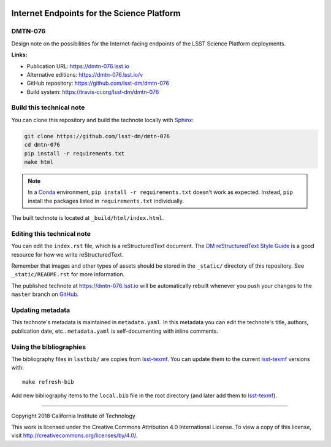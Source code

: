 .. image:: https://img.shields.io/badge/dmtn--076-lsst.io-brightgreen.svg
   :target: https://dmtn-076.lsst.io
.. image:: https://travis-ci.org/lsst-dm/dmtn-076.svg
   :target: https://travis-ci.org/lsst-dm/dmtn-076
..
  Uncomment this section and modify the DOI strings to include a Zenodo DOI badge in the README
  .. image:: https://zenodo.org/badge/doi/10.5281/zenodo.#####.svg
     :target: http://dx.doi.org/10.5281/zenodo.#####

###########################################
Internet Endpoints for the Science Platform
###########################################

DMTN-076
========

Design note on the possibilities for the Internet-facing endpoints of the LSST Science Platform deployments.

**Links:**

- Publication URL: https://dmtn-076.lsst.io
- Alternative editions: https://dmtn-076.lsst.io/v
- GitHub repository: https://github.com/lsst-dm/dmtn-076
- Build system: https://travis-ci.org/lsst-dm/dmtn-076


Build this technical note
=========================

You can clone this repository and build the technote locally with `Sphinx`_:

.. code-block:: bash

   git clone https://github.com/lsst-dm/dmtn-076
   cd dmtn-076
   pip install -r requirements.txt
   make html

.. note::

   In a Conda_ environment, ``pip install -r requirements.txt`` doesn't work as expected.
   Instead, ``pip`` install the packages listed in ``requirements.txt`` individually.

The built technote is located at ``_build/html/index.html``.

Editing this technical note
===========================

You can edit the ``index.rst`` file, which is a reStructuredText document.
The `DM reStructuredText Style Guide`_ is a good resource for how we write reStructuredText.

Remember that images and other types of assets should be stored in the ``_static/`` directory of this repository.
See ``_static/README.rst`` for more information.

The published technote at https://dmtn-076.lsst.io will be automatically rebuilt whenever you push your changes to the ``master`` branch on `GitHub <https://github.com/lsst-dm/dmtn-076>`_.

Updating metadata
=================

This technote's metadata is maintained in ``metadata.yaml``.
In this metadata you can edit the technote's title, authors, publication date, etc..
``metadata.yaml`` is self-documenting with inline comments.

Using the bibliographies
========================

The bibliography files in ``lsstbib/`` are copies from `lsst-texmf`_.
You can update them to the current `lsst-texmf`_ versions with::

   make refresh-bib

Add new bibliography items to the ``local.bib`` file in the root directory (and later add them to `lsst-texmf`_).

****

Copyright 2018 California Institute of Technology

This work is licensed under the Creative Commons Attribution 4.0 International License. To view a copy of this license, visit http://creativecommons.org/licenses/by/4.0/.

.. _Sphinx: http://sphinx-doc.org
.. _DM reStructuredText Style Guide: https://developer.lsst.io/docs/rst_styleguide.html
.. _this repo: ./index.rst
.. _Conda: http://conda.pydata.org/docs/
.. _lsst-texmf: https://lsst-texmf.lsst.io
